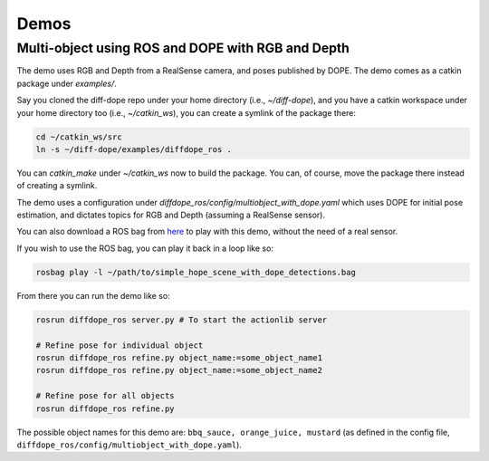 Demos
================

Multi-object using ROS and DOPE with RGB and Depth
--------------------------------------------------

The demo uses RGB and Depth from a RealSense camera,
and poses published by DOPE. The demo comes as a catkin package
under `examples/`.

Say you cloned the diff-dope repo under your home directory (i.e., `~/diff-dope`),
and you have a catkin workspace under your home directory too (i.e., `~/catkin_ws`),
you can create a symlink of the package there:

.. code::

    cd ~/catkin_ws/src
    ln -s ~/diff-dope/examples/diffdope_ros .

You can `catkin_make` under `~/catkin_ws` now to build the package.
You can, of course, move the package there instead of creating a symlink.

The demo uses a configuration under
`diffdope_ros/config/multiobject_with_dope.yaml` which uses DOPE for initial
pose estimation, and dictates topics for RGB and Depth (assuming a RealSense
sensor).

You can also download a ROS bag from `here
<https://leeds365-my.sharepoint.com/personal/scsrp_leeds_ac_uk/_layouts/15/onedrive.aspx?id=%2Fpersonal%2Fscsrp%5Fleeds%5Fac%5Fuk%2FDocuments%2FResearch%2Fsimple%5Fhope%5Fscene%5Fwith%5Fdope%5Fdetections%2Ebag&parent=%2Fpersonal%2Fscsrp%5Fleeds%5Fac%5Fuk%2FDocuments%2FResearch&ga=1>`_
to play with this demo, without the need of a real sensor.

If you wish to use the ROS bag, you can play it back in a loop like so:

.. code::

    rosbag play -l ~/path/to/simple_hope_scene_with_dope_detections.bag

From there you can run the demo like so:

.. code::

    rosrun diffdope_ros server.py # To start the actionlib server

    # Refine pose for individual object
    rosrun diffdope_ros refine.py object_name:=some_object_name1
    rosrun diffdope_ros refine.py object_name:=some_object_name2

    # Refine pose for all objects
    rosrun diffdope_ros refine.py

The possible object names for this demo are: ``bbq_sauce, orange_juice, mustard``
(as defined in the config file, ``diffdope_ros/config/multiobject_with_dope.yaml``).
